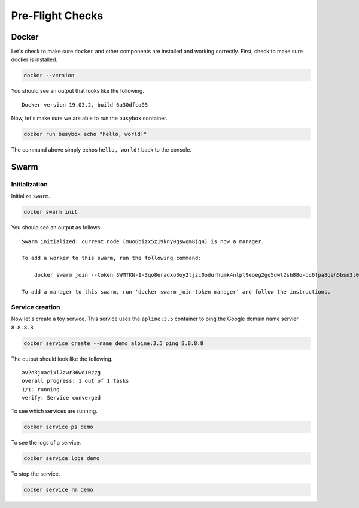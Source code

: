 Pre-Flight Checks
=================

Docker
------

Let's check to make sure ``docker`` and other components are installed and working correctly. First, check to make sure docker is installed.

.. code:: bash

    docker --version
    
You should see an output that looks like the following.

::

    Docker version 19.03.2, build 6a30dfca03

Now, let's make sure we are able to run the ``busybox`` container.

.. code:: bash

    docker run busybox echo "hello, world!"

The command above simply echos ``hello, world!`` back to the console.

Swarm
-----

Initialization
^^^^^^^^^^^^^^

Initialize ``swarm``.

.. code:: bash

    docker swarm init

You should see an output as follows.

::

    Swarm initialized: current node (muo6bizx5z19kny0gswqm8jq4) is now a manager.

    To add a worker to this swarm, run the following command:

        docker swarm join --token SWMTKN-1-3qo8eradxo3oy2tjzc0odurhumk4nlpt9eoeg2gq5dwl2sh88o-bc6fpa8qeh5bsn3l0kdfip2qf 10.0.2.15:2377

    To add a manager to this swarm, run 'docker swarm join-token manager' and follow the instructions.

Service creation
^^^^^^^^^^^^^^^^

Now let's create a toy service. This service uses the ``apline:3.5`` container to ping the Google domain name servier ``8.8.8.8``.

.. code:: bash

    docker service create --name demo alpine:3.5 ping 8.8.8.8

The output should look like the following.

::

    av2o3juacixl7zwr36wd10zzg
    overall progress: 1 out of 1 tasks 
    1/1: running   
    verify: Service converged

To see which services are running.

.. code:: bash

    docker service ps demo

To see the logs of a service.

.. code:: bash

    docker service logs demo


To stop the service.


.. code:: bash

    docker service rm demo
